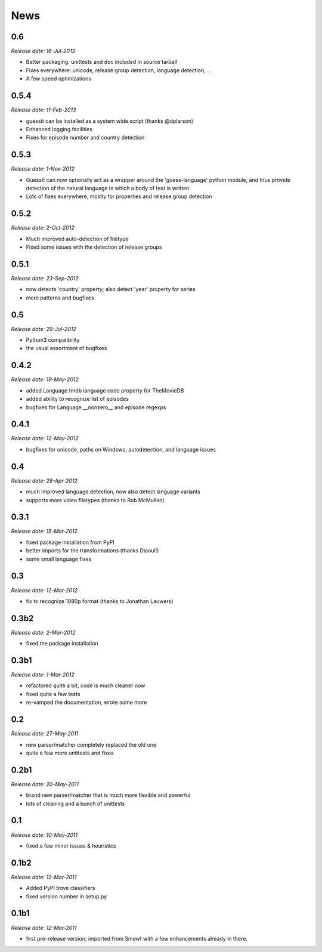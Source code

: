 .. This is your project NEWS file which will contain the release notes.
.. Example: http://www.python.org/download/releases/2.6/NEWS.txt
.. The content of this file, along with README.rst, will appear in your
.. project's PyPI page.

News
====

0.6
---

*Release date: 16-Jul-2013*

* Better packaging: unittests and doc included in source tarball
* Fixes everywhere: unicode, release group detection, language detection, ...
* A few speed optimizations


0.5.4
-----

*Release date: 11-Feb-2013*

* guessit can be installed as a system wide script (thanks @dplarson)
* Enhanced logging facilities
* Fixes for episode number and country detection


0.5.3
-----

*Release date: 1-Nov-2012*

* GuessIt can now optionally act as a wrapper around the 'guess-language' python
  module, and thus provide detection of the natural language in which a body of
  text is written

* Lots of fixes everywhere, mostly for properties and release group detection


0.5.2
-----

*Release date: 2-Oct-2012*

* Much improved auto-detection of filetype
* Fixed some issues with the detection of release groups


0.5.1
-----

*Release date: 23-Sep-2012*

* now detects 'country' property; also detect 'year' property for series
* more patterns and bugfixes


0.5
---

*Release date: 29-Jul-2012*

* Python3 compatibility
* the usual assortment of bugfixes


0.4.2
-----

*Release date: 19-May-2012*

* added Language.tmdb language code property for TheMovieDB
* added ability to recognize list of episodes
* bugfixes for Language.__nonzero__ and episode regexps


0.4.1
-----

*Release date: 12-May-2012*

* bugfixes for unicode, paths on Windows, autodetection, and language issues


0.4
---

*Release date: 28-Apr-2012*

* much improved language detection, now also detect language variants
* supports more video filetypes (thanks to Rob McMullen)


0.3.1
-----

*Release date: 15-Mar-2012*

* fixed package installation from PyPI
* better imports for the transformations (thanks Diaoul!)
* some small language fixes

0.3
---

*Release date: 12-Mar-2012*

* fix to recognize 1080p format (thanks to Jonathan Lauwers)

0.3b2
-----

*Release date: 2-Mar-2012*

* fixed the package installation

0.3b1
-----

*Release date: 1-Mar-2012*

* refactored quite a bit, code is much cleaner now
* fixed quite a few tests
* re-vamped the documentation, wrote some more

0.2
---

*Release date: 27-May-2011*

* new parser/matcher completely replaced the old one
* quite a few more unittests and fixes


0.2b1
-----

*Release date: 20-May-2011*

* brand new parser/matcher that is much more flexible and powerful
* lots of cleaning and a bunch of unittests


0.1
---

*Release date: 10-May-2011*

* fixed a few minor issues & heuristics


0.1b2
-----

*Release date: 12-Mar-2011*

* Added PyPI trove classifiers
* fixed version number in setup.py


0.1b1
-----

*Release date: 12-Mar-2011*

* first pre-release version; imported from Smewt with a few enhancements already
  in there.
